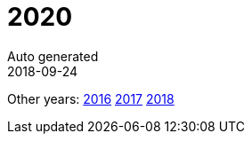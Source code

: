 = 2020
Auto generated
2018-09-24
:jbake-type: page
:jbake-status: published






Other years: link:../2016/index.html[2016] link:../2017/index.html[2017] link:../2018/index.html[2018]
